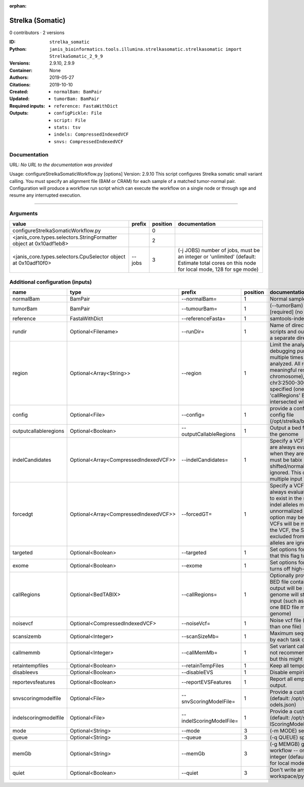 :orphan:

Strelka (Somatic)
===================================

0 contributors · 2 versions

:ID: ``strelka_somatic``
:Python: ``janis_bioinformatics.tools.illumina.strelkasomatic.strelkasomatic import StrelkaSomatic_2_9_9``
:Versions: 2.9.10, 2.9.9
:Container: 
:Authors: 
:Citations: None
:Created: 2019-05-27
:Updated: 2019-10-10
:Required inputs:
   - ``normalBam: BamPair``

   - ``tumorBam: BamPair``

   - ``reference: FastaWithDict``
:Outputs: 
   - ``configPickle: File``

   - ``script: File``

   - ``stats: tsv``

   - ``indels: CompressedIndexedVCF``

   - ``snvs: CompressedIndexedVCF``

Documentation
-------------

URL: *No URL to the documentation was provided*

Usage: configureStrelkaSomaticWorkflow.py [options]
Version: 2.9.10
This script configures Strelka somatic small variant calling.
You must specify an alignment file (BAM or CRAM) for each sample of a matched tumor-normal pair.
Configuration will produce a workflow run script which can execute the workflow on a single node or through
sge and resume any interrupted execution.

------

Arguments
----------

==================================================================  ========  ==========  ==========================================================================================================================================
value                                                               prefix      position  documentation
==================================================================  ========  ==========  ==========================================================================================================================================
configureStrelkaSomaticWorkflow.py                                                     0
<janis_core.types.selectors.StringFormatter object at 0x10adf1eb8>                     2
<janis_core.types.selectors.CpuSelector object at 0x10adf10f0>      --jobs             3  (-j JOBS)  number of jobs, must be an integer or 'unlimited' (default: Estimate total cores on this node for local mode, 128 for sge mode)
==================================================================  ========  ==========  ==========================================================================================================================================

Additional configuration (inputs)
---------------------------------

=====================  =====================================  ========================  ==========  ====================================================================================================================================================================================================================================================================================================================================================================================================================================================================================================================================================
name                   type                                   prefix                      position  documentation
=====================  =====================================  ========================  ==========  ====================================================================================================================================================================================================================================================================================================================================================================================================================================================================================================================================================
normalBam              BamPair                                --normalBam=                       1  Normal sample BAM or CRAM file. (no default)
tumorBam               BamPair                                --tumourBam=                       1  (--tumorBam)  Tumor sample BAM or CRAM file. [required] (no default)
reference              FastaWithDict                          --referenceFasta=                  1  samtools-indexed reference fasta file [required]
rundir                 Optional<Filename>                     --runDir=                          1  Name of directory to be created where all workflow scripts and output will be written. Each analysis requires a separate directory. (default: StrelkaSomaticWorkflow)
region                 Optional<Array<String>>                --region                           1  Limit the analysis to one or more genome region(s) for debugging purposes. If this argument is provided multiple times the union of all specified regions will be analyzed. All regions must be non-overlapping to get a meaningful result. Examples: '--region chr20' (whole chromosome), '--region chr2:100-2000 --region chr3:2500-3000' (two regions)'. If this option is specified (one or more times) together with the 'callRegions' BED file,then all region arguments will be intersected with the callRegions BED track.
config                 Optional<File>                         --config=                          1  provide a configuration file to override defaults in global config file (/opt/strelka/bin/configureStrelkaSomaticWorkflow.py.ini)
outputcallableregions  Optional<Boolean>                      --outputCallableRegions            1  Output a bed file describing somatic callable regions of the genome
indelCandidates        Optional<Array<CompressedIndexedVCF>>  --indelCandidates=                 1  Specify a VCF of candidate indel alleles. These alleles are always evaluated but only reported in the output when they are inferred to exist in the sample. The VCF must be tabix indexed. All indel alleles must be left-shifted/normalized, any unnormalized alleles will be ignored. This option may be specified more than once, multiple input VCFs will be merged. (default: None)
forcedgt               Optional<Array<CompressedIndexedVCF>>  --forcedGT=                        1  Specify a VCF of candidate alleles. These alleles are always evaluated and reported even if they are unlikely to exist in the sample. The VCF must be tabix indexed. All indel alleles must be left- shifted/normalized, any unnormalized allele will trigger a runtime error. This option may be specified more than once, multiple input VCFs will be merged. Note that for any SNVs provided in the VCF, the SNV site will be reported (and for gVCF, excluded from block compression), but the specific SNV alleles are ignored. (default: None)
targeted               Optional<Boolean>                      --targeted                         1  Set options for other targeted input: note in particular that this flag turns off high-depth filters
exome                  Optional<Boolean>                      --exome                            1  Set options for exome: note in particular that this flag turns off high-depth filters
callRegions            Optional<BedTABIX>                     --callRegions=                     1  Optionally provide a bgzip-compressed/tabix-indexed BED file containing the set of regions to call. No VCF output will be provided outside of these regions. The full genome will still be used to estimate statistics from the input (such as expected depth per chromosome). Only one BED file may be specified. (default: call the entire genome)
noisevcf               Optional<CompressedIndexedVCF>         --noiseVcf=                        1  Noise vcf file (submit argument multiple times for more than one file)
scansizemb             Optional<Integer>                      --scanSizeMb=                      1  Maximum sequence region size (in megabases) scanned by each task during genome variant calling. (default: 12)
callmemmb              Optional<Integer>                      --callMemMb=                       1  Set variant calling task memory limit (in megabytes). It is not recommended to change the default in most cases, but this might be required for a sample of unusual depth.
retaintempfiles        Optional<Boolean>                      --retainTempFiles                  1  Keep all temporary files (for workflow debugging)
disableevs             Optional<Boolean>                      --disableEVS                       1  Disable empirical variant scoring (EVS).
reportevsfeatures      Optional<Boolean>                      --reportEVSFeatures                1  Report all empirical variant scoring features in VCF output.
snvscoringmodelfile    Optional<File>                         --snvScoringModelFile=             1  Provide a custom empirical scoring model file for SNVs (default: /opt/strelka/share/config/somaticSNVScoringM odels.json)
indelscoringmodelfile  Optional<File>                         --indelScoringModelFile=           1  Provide a custom empirical scoring model file for indels (default: /opt/strelka/share/config/somaticInde lScoringModels.json)
mode                   Optional<String>                       --mode                             3  (-m MODE)  select run mode (local|sge)
queue                  Optional<String>                       --queue                            3  (-q QUEUE) specify scheduler queue name
memGb                  Optional<String>                       --memGb                            3  (-g MEMGB) gigabytes of memory available to run workflow -- only meaningful in local mode, must be an integer (default: Estimate the total memory for this node for local mode, 'unlimited' for sge mode)
quiet                  Optional<Boolean>                      --quiet                            3  Don't write any log output to stderr (but still write to workspace/pyflow.data/logs/pyflow_log.txt)
=====================  =====================================  ========================  ==========  ====================================================================================================================================================================================================================================================================================================================================================================================================================================================================================================================================================

